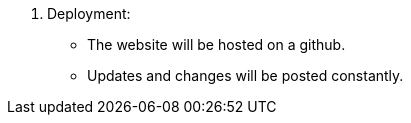 8. Deployment:
• The website will be hosted on a github.
• Updates and changes will be posted constantly.
